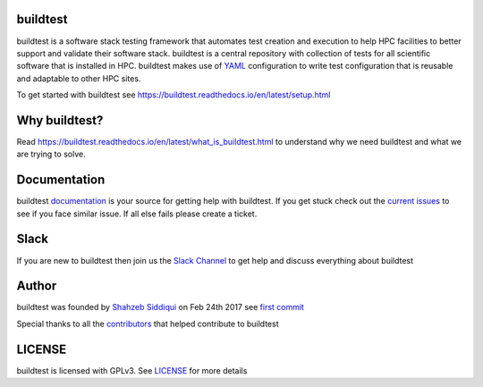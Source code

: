 | |license| |status| |versions| |downloads|

.. |license| image:: https://img.shields.io/pypi/l/buildtest-framework.svg
.. |status| image:: https://img.shields.io/pypi/status/buildtest-framework.svg
.. |versions| image:: https://img.shields.io/pypi/pyversions/buildtest-framework.svg
.. |downloads| image:: https://img.shields.io/pypi/dw/buildtest-framework.svg


buildtest
---------

buildtest is a software stack testing framework that automates test creation and execution to help HPC facilities to better support and validate their software stack. buildtest is a central repository with collection of tests for all scientific software that is installed in HPC. buildtest makes use of `YAML <https://yaml.org/>`_ configuration to write test configuration that is reusable and adaptable to other HPC sites.

To get started with buildtest see https://buildtest.readthedocs.io/en/latest/setup.html

Why buildtest?
---------------

Read https://buildtest.readthedocs.io/en/latest/what_is_buildtest.html to understand why we need buildtest and what we are trying to solve.


Documentation
-------------

buildtest `documentation <http://buildtest.readthedocs.io/en/latest/>`_  is your source for getting help with buildtest. If you get stuck check out the `current issues <https://github.com/HPC-buildtest/buildtest-framework/issues>`_ to see if you face similar issue. If all else fails please create a ticket.

Slack
------

If you are new to buildtest then join us the  `Slack Channel <http://hpcbuildtest.slack.com>`_ to get help and discuss 
everything about buildtest

Author
-------

buildtest was founded by `Shahzeb Siddiqui <https://github.com/shahzebsiddiqui>`_ on Feb 24th 2017 see `first commit <https://github.com/HPC-buildtest/buildtest-framework/commit/902237c1a3707e00b32da5830d3f8abc92ecf296>`_ 

Special thanks to all the  `contributors <https://github.com/HPC-buildtest/buildtest-framework/graphs/contributors>`_ that helped contribute to buildtest

LICENSE
--------

buildtest is licensed with GPLv3. See `LICENSE <https://github.com/HPC-buildtest/buildtest-framework/blob/master/LICENSE>`_ for more details
